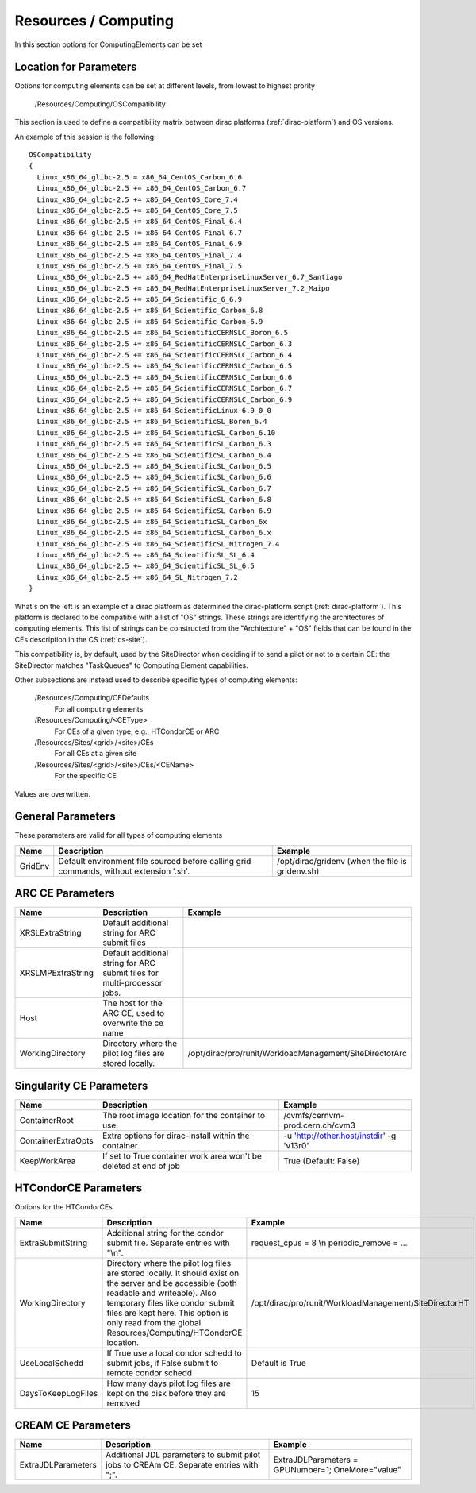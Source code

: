 .. _resourcesComputing:

Resources / Computing
=====================

In this section options for ComputingElements can be set


Location for Parameters
-----------------------

Options for computing elements can be set at different levels, from lowest to
highest prority

  /Resources/Computing/OSCompatibility

This section is used to define a compatibility matrix between dirac platforms (:ref:`dirac-platform`) and OS versions.

An example of this session is the following::

    OSCompatibility
    {
      Linux_x86_64_glibc-2.5 = x86_64_CentOS_Carbon_6.6
      Linux_x86_64_glibc-2.5 += x86_64_CentOS_Carbon_6.7
      Linux_x86_64_glibc-2.5 += x86_64_CentOS_Core_7.4
      Linux_x86_64_glibc-2.5 += x86_64_CentOS_Core_7.5
      Linux_x86_64_glibc-2.5 += x86_64_CentOS_Final_6.4
      Linux_x86_64_glibc-2.5 += x86_64_CentOS_Final_6.7
      Linux_x86_64_glibc-2.5 += x86_64_CentOS_Final_6.9
      Linux_x86_64_glibc-2.5 += x86_64_CentOS_Final_7.4
      Linux_x86_64_glibc-2.5 += x86_64_CentOS_Final_7.5
      Linux_x86_64_glibc-2.5 += x86_64_RedHatEnterpriseLinuxServer_6.7_Santiago
      Linux_x86_64_glibc-2.5 += x86_64_RedHatEnterpriseLinuxServer_7.2_Maipo
      Linux_x86_64_glibc-2.5 += x86_64_Scientific_6_6.9
      Linux_x86_64_glibc-2.5 += x86_64_Scientific_Carbon_6.8
      Linux_x86_64_glibc-2.5 += x86_64_Scientific_Carbon_6.9
      Linux_x86_64_glibc-2.5 += x86_64_ScientificCERNSLC_Boron_6.5
      Linux_x86_64_glibc-2.5 += x86_64_ScientificCERNSLC_Carbon_6.3
      Linux_x86_64_glibc-2.5 += x86_64_ScientificCERNSLC_Carbon_6.4
      Linux_x86_64_glibc-2.5 += x86_64_ScientificCERNSLC_Carbon_6.5
      Linux_x86_64_glibc-2.5 += x86_64_ScientificCERNSLC_Carbon_6.6
      Linux_x86_64_glibc-2.5 += x86_64_ScientificCERNSLC_Carbon_6.7
      Linux_x86_64_glibc-2.5 += x86_64_ScientificCERNSLC_Carbon_6.9
      Linux_x86_64_glibc-2.5 += x86_64_ScientificLinux-6.9_0_0
      Linux_x86_64_glibc-2.5 += x86_64_ScientificSL_Boron_6.4
      Linux_x86_64_glibc-2.5 += x86_64_ScientificSL_Carbon_6.10
      Linux_x86_64_glibc-2.5 += x86_64_ScientificSL_Carbon_6.3
      Linux_x86_64_glibc-2.5 += x86_64_ScientificSL_Carbon_6.4
      Linux_x86_64_glibc-2.5 += x86_64_ScientificSL_Carbon_6.5
      Linux_x86_64_glibc-2.5 += x86_64_ScientificSL_Carbon_6.6
      Linux_x86_64_glibc-2.5 += x86_64_ScientificSL_Carbon_6.7
      Linux_x86_64_glibc-2.5 += x86_64_ScientificSL_Carbon_6.8
      Linux_x86_64_glibc-2.5 += x86_64_ScientificSL_Carbon_6.9
      Linux_x86_64_glibc-2.5 += x86_64_ScientificSL_Carbon_6x
      Linux_x86_64_glibc-2.5 += x86_64_ScientificSL_Carbon_6.x
      Linux_x86_64_glibc-2.5 += x86_64_ScientificSL_Nitrogen_7.4
      Linux_x86_64_glibc-2.5 += x86_64_ScientificSL_SL_6.4
      Linux_x86_64_glibc-2.5 += x86_64_ScientificSL_SL_6.5
      Linux_x86_64_glibc-2.5 += x86_64_SL_Nitrogen_7.2
    }

What's on the left is an example of a dirac platform as determined the dirac-platform script (:ref:`dirac-platform`). 
This platform is declared to be compatible with a list of "OS" strings.
These strings are identifying the architectures of computing elements.
This list of strings can be constructed from the "Architecture" + "OS" fields
that can be found in the CEs description in the CS (:ref:`cs-site`).

This compatibility is, by default, used by the SiteDirector when deciding if to send a pilot or not to a certain CE:
the SiteDirector matches "TaskQueues" to Computing Element capabilities.

Other subsections are instead used to describe specific types of computing elements:

  /Resources/Computing/CEDefaults
   For all computing elements
  /Resources/Computing/<CEType>
   For CEs of a given type, e.g., HTCondorCE or ARC
  /Resources/Sites/<grid>/<site>/CEs
   For all CEs at a given site
  /Resources/Sites/<grid>/<site>/CEs/<CEName>
   For the specific CE

Values are overwritten.


General Parameters
------------------

These parameters are valid for all types of computing elements

+---------------------------------+------------------------------------------------+-----------------------------------+
| **Name**                        | **Description**                                | **Example**                       |
+---------------------------------+------------------------------------------------+-----------------------------------+
| GridEnv                         |Default environment file sourced before calling | /opt/dirac/gridenv                |
|                                 |grid commands, without extension '.sh'.         | (when the file is gridenv.sh)     |
+---------------------------------+------------------------------------------------+-----------------------------------+




ARC CE Parameters
-----------------

+---------------------------------+---------------------------------------------------+-------------------------------------------------------------+
| **Name**                        | **Description**                                   | **Example**                                                 |
+---------------------------------+---------------------------------------------------+-------------------------------------------------------------+
| XRSLExtraString                 |  Default additional string for ARC submit files   |                                                             |
+---------------------------------+---------------------------------------------------+-------------------------------------------------------------+
| XRSLMPExtraString               | Default additional string for ARC submit files    |                                                             |
|                                 | for multi-processor jobs.                         |                                                             |
+---------------------------------+---------------------------------------------------+-------------------------------------------------------------+
| Host                            | The host for the ARC CE, used to overwrite the    |                                                             |
|                                 | ce name                                           |                                                             |
+---------------------------------+---------------------------------------------------+-------------------------------------------------------------+
| WorkingDirectory                | Directory where the pilot log files are stored    |   /opt/dirac/pro/runit/WorkloadManagement/SiteDirectorArc   |
|                                 | locally.                                          |                                                             |
+---------------------------------+---------------------------------------------------+-------------------------------------------------------------+


Singularity CE Parameters
-------------------------

+------------------------+--------+----------------------------------------------------------+---------------------------------------------+
| **Name**               | **Description**                                                   |  **Example**                                |
+------------------------+--------+----------------------------------------------------------+---------------------------------------------+
| ContainerRoot          | The root image location for the container to use.                 |  /cvmfs/cernvm-prod.cern.ch/cvm3            |
+------------------------+--------+----------------------------------------------------------+---------------------------------------------+
| ContainerExtraOpts     | Extra options for dirac-install within the container.             |  -u 'http://other.host/instdir' -g 'v13r0'  |
+------------------------+--------+----------------------------------------------------------+---------------------------------------------+
| KeepWorkArea           | If set to True container work area won't be deleted at end of job |  True (Default: False)                      |
+------------------------+--------+----------------------------------------------------------+---------------------------------------------+



.. _res-comp-htcondor:

HTCondorCE Parameters
---------------------

Options for the HTCondorCEs

+---------------------+-----------------------------------------------------+-----------------------------------------------------------+
| **Name**            | **Description**                                     | **Example**                                               |
+---------------------+-----------------------------------------------------+-----------------------------------------------------------+
| ExtraSubmitString   | Additional string for the condor submit             | request_cpus = 8 \\n periodic_remove = ...                |
|                     | file. Separate entries with "\\n".                  |                                                           |
+---------------------+-----------------------------------------------------+-----------------------------------------------------------+
| WorkingDirectory    | Directory where the pilot log files are stored      | /opt/dirac/pro/runit/WorkloadManagement/SiteDirectorHT    |
|                     | locally. It should exist on the server and          |                                                           |
|                     | be accessible (both readable and writeable).        |                                                           |
|                     | Also temporary files like condor submit             |                                                           |
|                     | files are kept here. This option is only read from  |                                                           |
|                     | the global Resources/Computing/HTCondorCE location. |                                                           |
+---------------------+-----------------------------------------------------+-----------------------------------------------------------+
| UseLocalSchedd      | If True use a local condor schedd to submit jobs, if| Default is True                                           |
|                     | False submit to remote condor schedd                |                                                           |
+---------------------+-----------------------------------------------------+-----------------------------------------------------------+
| DaysToKeepLogFiles  | How many days pilot log files are kept on the disk  | 15                                                        |
|                     | before they are removed                             |                                                           |
+---------------------+-----------------------------------------------------+-----------------------------------------------------------+


.. _res-comp-cream:

CREAM CE Parameters
-------------------

+---------------------+-----------------------------------------------------+-----------------------------------------------------------+
| **Name**            | **Description**                                     | **Example**                                               |
+---------------------+-----------------------------------------------------+-----------------------------------------------------------+
| ExtraJDLParameters  | Additional JDL parameters to submit pilot jobs      | ExtraJDLParameters = GPUNumber=1; OneMore="value"         |
|                     | to CREAm CE. Separate entries with ";".             |                                                           |
+---------------------+-----------------------------------------------------+-----------------------------------------------------------+
